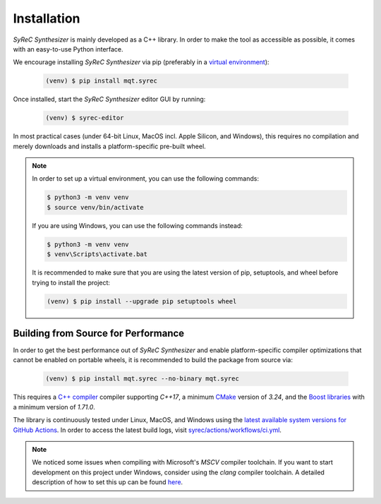 Installation
============

*SyReC Synthesizer* is mainly developed as a C++ library.
In order to make the tool as accessible as possible, it comes with an easy-to-use Python interface.

We encourage installing *SyReC Synthesizer* via pip (preferably in a `virtual environment <https://docs.python.org/3/library/venv.html>`_):

    .. code-block:: console

        (venv) $ pip install mqt.syrec

Once installed, start the *SyReC Synthesizer* editor GUI by running:

    .. code-block:: console

        (venv) $ syrec-editor

In most practical cases (under 64-bit Linux, MacOS incl. Apple Silicon, and Windows), this requires no compilation and merely downloads and installs a platform-specific pre-built wheel.

.. note::
    In order to set up a virtual environment, you can use the following commands:

    .. code-block:: console

        $ python3 -m venv venv
        $ source venv/bin/activate

    If you are using Windows, you can use the following commands instead:

    .. code-block:: console

        $ python3 -m venv venv
        $ venv\Scripts\activate.bat

    It is recommended to make sure that you are using the latest version of pip, setuptools, and wheel before trying to install the project:

    .. code-block:: console

        (venv) $ pip install --upgrade pip setuptools wheel

Building from Source for Performance
####################################

In order to get the best performance out of *SyReC Synthesizer* and enable platform-specific compiler optimizations that cannot be enabled on portable wheels, it is recommended to build the package from source via:

    .. code-block:: console

        (venv) $ pip install mqt.syrec --no-binary mqt.syrec

This requires a `C++ compiler <https://en.wikipedia.org/wiki/List_of_compilers#C++_compilers>`_ compiler supporting *C++17*, a minimum `CMake <https://cmake.org/>`_ version of *3.24*, and the `Boost libraries <https://www.boost.org/>`_ with a minimum version of *1.71.0*.

The library is continuously tested under Linux, MacOS, and Windows using the `latest available system versions for GitHub Actions <https://github.com/actions/virtual-environments>`_.
In order to access the latest build logs, visit `syrec/actions/workflows/ci.yml <https://github.com/cda-tum/syrec/actions/workflows/ci.yml>`_.

.. note::
    We noticed some issues when compiling with Microsoft's *MSCV* compiler toolchain. If you want to start development on this project under Windows, consider using the *clang* compiler toolchain. A detailed description of how to set this up can be found `here <https://docs.microsoft.com/en-us/cpp/build/clang-support-msbuild?view=msvc-160>`_.
